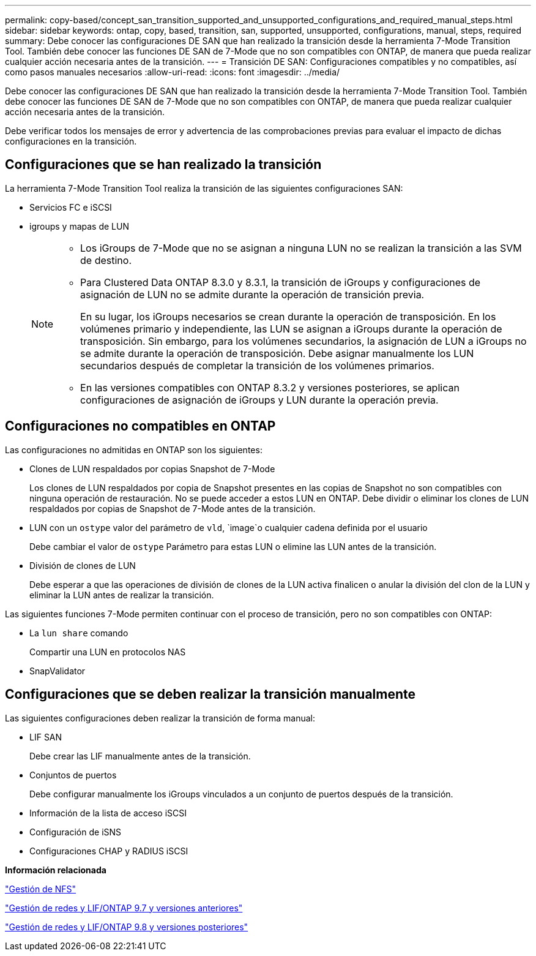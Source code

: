 ---
permalink: copy-based/concept_san_transition_supported_and_unsupported_configurations_and_required_manual_steps.html 
sidebar: sidebar 
keywords: ontap, copy, based, transition, san, supported, unsupported, configurations, manual, steps, required 
summary: Debe conocer las configuraciones DE SAN que han realizado la transición desde la herramienta 7-Mode Transition Tool. También debe conocer las funciones DE SAN de 7-Mode que no son compatibles con ONTAP, de manera que pueda realizar cualquier acción necesaria antes de la transición. 
---
= Transición DE SAN: Configuraciones compatibles y no compatibles, así como pasos manuales necesarios
:allow-uri-read: 
:icons: font
:imagesdir: ../media/


[role="lead"]
Debe conocer las configuraciones DE SAN que han realizado la transición desde la herramienta 7-Mode Transition Tool. También debe conocer las funciones DE SAN de 7-Mode que no son compatibles con ONTAP, de manera que pueda realizar cualquier acción necesaria antes de la transición.

Debe verificar todos los mensajes de error y advertencia de las comprobaciones previas para evaluar el impacto de dichas configuraciones en la transición.



== Configuraciones que se han realizado la transición

La herramienta 7-Mode Transition Tool realiza la transición de las siguientes configuraciones SAN:

* Servicios FC e iSCSI
* igroups y mapas de LUN
+
[NOTE]
====
** Los iGroups de 7-Mode que no se asignan a ninguna LUN no se realizan la transición a las SVM de destino.
** Para Clustered Data ONTAP 8.3.0 y 8.3.1, la transición de iGroups y configuraciones de asignación de LUN no se admite durante la operación de transición previa.
+
En su lugar, los iGroups necesarios se crean durante la operación de transposición. En los volúmenes primario y independiente, las LUN se asignan a iGroups durante la operación de transposición. Sin embargo, para los volúmenes secundarios, la asignación de LUN a iGroups no se admite durante la operación de transposición. Debe asignar manualmente los LUN secundarios después de completar la transición de los volúmenes primarios.

** En las versiones compatibles con ONTAP 8.3.2 y versiones posteriores, se aplican configuraciones de asignación de iGroups y LUN durante la operación previa.


====




== Configuraciones no compatibles en ONTAP

Las configuraciones no admitidas en ONTAP son los siguientes:

* Clones de LUN respaldados por copias Snapshot de 7-Mode
+
Los clones de LUN respaldados por copia de Snapshot presentes en las copias de Snapshot no son compatibles con ninguna operación de restauración. No se puede acceder a estos LUN en ONTAP. Debe dividir o eliminar los clones de LUN respaldados por copias de Snapshot de 7-Mode antes de la transición.

* LUN con un `ostype` valor del parámetro de `vld`, `image`o cualquier cadena definida por el usuario
+
Debe cambiar el valor de `ostype` Parámetro para estas LUN o elimine las LUN antes de la transición.

* División de clones de LUN
+
Debe esperar a que las operaciones de división de clones de la LUN activa finalicen o anular la división del clon de la LUN y eliminar la LUN antes de realizar la transición.



Las siguientes funciones 7-Mode permiten continuar con el proceso de transición, pero no son compatibles con ONTAP:

* La `lun share` comando
+
Compartir una LUN en protocolos NAS

* SnapValidator




== Configuraciones que se deben realizar la transición manualmente

Las siguientes configuraciones deben realizar la transición de forma manual:

* LIF SAN
+
Debe crear las LIF manualmente antes de la transición.

* Conjuntos de puertos
+
Debe configurar manualmente los iGroups vinculados a un conjunto de puertos después de la transición.

* Información de la lista de acceso iSCSI
* Configuración de iSNS
* Configuraciones CHAP y RADIUS iSCSI


*Información relacionada*

https://docs.netapp.com/ontap-9/topic/com.netapp.doc.cdot-famg-nfs/home.html["Gestión de NFS"]

https://docs.netapp.com/ontap-9/topic/com.netapp.doc.dot-cm-nmg/home.html["Gestión de redes y LIF/ONTAP 9.7 y versiones anteriores"]

https://docs.netapp.com/us-en/ontap/networking/index.html["Gestión de redes y LIF/ONTAP 9.8 y versiones posteriores"]
